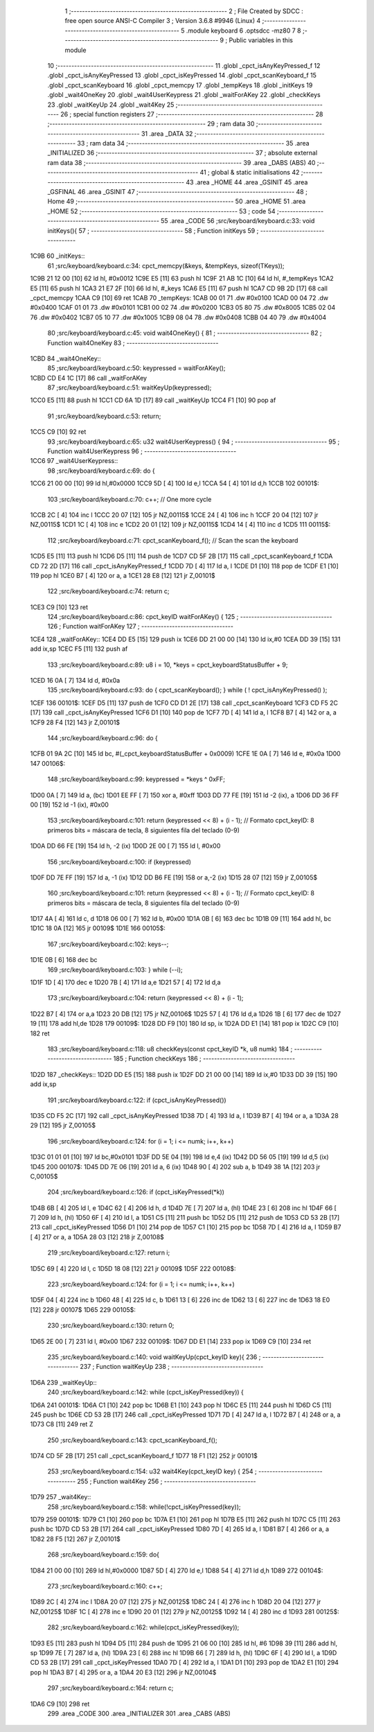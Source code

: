                               1 ;--------------------------------------------------------
                              2 ; File Created by SDCC : free open source ANSI-C Compiler
                              3 ; Version 3.6.8 #9946 (Linux)
                              4 ;--------------------------------------------------------
                              5 	.module keyboard
                              6 	.optsdcc -mz80
                              7 	
                              8 ;--------------------------------------------------------
                              9 ; Public variables in this module
                             10 ;--------------------------------------------------------
                             11 	.globl _cpct_isAnyKeyPressed_f
                             12 	.globl _cpct_isAnyKeyPressed
                             13 	.globl _cpct_isKeyPressed
                             14 	.globl _cpct_scanKeyboard_f
                             15 	.globl _cpct_scanKeyboard
                             16 	.globl _cpct_memcpy
                             17 	.globl _tempKeys
                             18 	.globl _initKeys
                             19 	.globl _wait4OneKey
                             20 	.globl _wait4UserKeypress
                             21 	.globl _waitForAKey
                             22 	.globl _checkKeys
                             23 	.globl _waitKeyUp
                             24 	.globl _wait4Key
                             25 ;--------------------------------------------------------
                             26 ; special function registers
                             27 ;--------------------------------------------------------
                             28 ;--------------------------------------------------------
                             29 ; ram data
                             30 ;--------------------------------------------------------
                             31 	.area _DATA
                             32 ;--------------------------------------------------------
                             33 ; ram data
                             34 ;--------------------------------------------------------
                             35 	.area _INITIALIZED
                             36 ;--------------------------------------------------------
                             37 ; absolute external ram data
                             38 ;--------------------------------------------------------
                             39 	.area _DABS (ABS)
                             40 ;--------------------------------------------------------
                             41 ; global & static initialisations
                             42 ;--------------------------------------------------------
                             43 	.area _HOME
                             44 	.area _GSINIT
                             45 	.area _GSFINAL
                             46 	.area _GSINIT
                             47 ;--------------------------------------------------------
                             48 ; Home
                             49 ;--------------------------------------------------------
                             50 	.area _HOME
                             51 	.area _HOME
                             52 ;--------------------------------------------------------
                             53 ; code
                             54 ;--------------------------------------------------------
                             55 	.area _CODE
                             56 ;src/keyboard/keyboard.c:33: void initKeys(){
                             57 ;	---------------------------------
                             58 ; Function initKeys
                             59 ; ---------------------------------
   1C9B                      60 _initKeys::
                             61 ;src/keyboard/keyboard.c:34: cpct_memcpy(&keys, &tempKeys, sizeof(TKeys));
   1C9B 21 12 00      [10]   62 	ld	hl, #0x0012
   1C9E E5            [11]   63 	push	hl
   1C9F 21 AB 1C      [10]   64 	ld	hl, #_tempKeys
   1CA2 E5            [11]   65 	push	hl
   1CA3 21 E7 2F      [10]   66 	ld	hl, #_keys
   1CA6 E5            [11]   67 	push	hl
   1CA7 CD 9B 2D      [17]   68 	call	_cpct_memcpy
   1CAA C9            [10]   69 	ret
   1CAB                      70 _tempKeys:
   1CAB 00 01                71 	.dw #0x0100
   1CAD 00 04                72 	.dw #0x0400
   1CAF 01 01                73 	.dw #0x0101
   1CB1 00 02                74 	.dw #0x0200
   1CB3 05 80                75 	.dw #0x8005
   1CB5 02 04                76 	.dw #0x0402
   1CB7 05 10                77 	.dw #0x1005
   1CB9 08 04                78 	.dw #0x0408
   1CBB 04 40                79 	.dw #0x4004
                             80 ;src/keyboard/keyboard.c:45: void wait4OneKey() {
                             81 ;	---------------------------------
                             82 ; Function wait4OneKey
                             83 ; ---------------------------------
   1CBD                      84 _wait4OneKey::
                             85 ;src/keyboard/keyboard.c:50: keypressed = waitForAKey();
   1CBD CD E4 1C      [17]   86 	call	_waitForAKey
                             87 ;src/keyboard/keyboard.c:51: waitKeyUp(keypressed);
   1CC0 E5            [11]   88 	push	hl
   1CC1 CD 6A 1D      [17]   89 	call	_waitKeyUp
   1CC4 F1            [10]   90 	pop	af
                             91 ;src/keyboard/keyboard.c:53: return;
   1CC5 C9            [10]   92 	ret
                             93 ;src/keyboard/keyboard.c:65: u32 wait4UserKeypress() {
                             94 ;	---------------------------------
                             95 ; Function wait4UserKeypress
                             96 ; ---------------------------------
   1CC6                      97 _wait4UserKeypress::
                             98 ;src/keyboard/keyboard.c:69: do {
   1CC6 21 00 00      [10]   99 	ld	hl,#0x0000
   1CC9 5D            [ 4]  100 	ld	e,l
   1CCA 54            [ 4]  101 	ld	d,h
   1CCB                     102 00101$:
                            103 ;src/keyboard/keyboard.c:70: c++;                       // One more cycle
   1CCB 2C            [ 4]  104 	inc	l
   1CCC 20 07         [12]  105 	jr	NZ,00115$
   1CCE 24            [ 4]  106 	inc	h
   1CCF 20 04         [12]  107 	jr	NZ,00115$
   1CD1 1C            [ 4]  108 	inc	e
   1CD2 20 01         [12]  109 	jr	NZ,00115$
   1CD4 14            [ 4]  110 	inc	d
   1CD5                     111 00115$:
                            112 ;src/keyboard/keyboard.c:71: cpct_scanKeyboard_f();     // Scan the scan the keyboard
   1CD5 E5            [11]  113 	push	hl
   1CD6 D5            [11]  114 	push	de
   1CD7 CD 5F 2B      [17]  115 	call	_cpct_scanKeyboard_f
   1CDA CD 72 2D      [17]  116 	call	_cpct_isAnyKeyPressed_f
   1CDD 7D            [ 4]  117 	ld	a, l
   1CDE D1            [10]  118 	pop	de
   1CDF E1            [10]  119 	pop	hl
   1CE0 B7            [ 4]  120 	or	a, a
   1CE1 28 E8         [12]  121 	jr	Z,00101$
                            122 ;src/keyboard/keyboard.c:74: return c;
   1CE3 C9            [10]  123 	ret
                            124 ;src/keyboard/keyboard.c:86: cpct_keyID waitForAKey() {
                            125 ;	---------------------------------
                            126 ; Function waitForAKey
                            127 ; ---------------------------------
   1CE4                     128 _waitForAKey::
   1CE4 DD E5         [15]  129 	push	ix
   1CE6 DD 21 00 00   [14]  130 	ld	ix,#0
   1CEA DD 39         [15]  131 	add	ix,sp
   1CEC F5            [11]  132 	push	af
                            133 ;src/keyboard/keyboard.c:89: u8 i = 10, *keys = cpct_keyboardStatusBuffer + 9;
   1CED 16 0A         [ 7]  134 	ld	d, #0x0a
                            135 ;src/keyboard/keyboard.c:93: do { cpct_scanKeyboard(); } while ( ! cpct_isAnyKeyPressed() );
   1CEF                     136 00101$:
   1CEF D5            [11]  137 	push	de
   1CF0 CD D1 2E      [17]  138 	call	_cpct_scanKeyboard
   1CF3 CD F5 2C      [17]  139 	call	_cpct_isAnyKeyPressed
   1CF6 D1            [10]  140 	pop	de
   1CF7 7D            [ 4]  141 	ld	a, l
   1CF8 B7            [ 4]  142 	or	a, a
   1CF9 28 F4         [12]  143 	jr	Z,00101$
                            144 ;src/keyboard/keyboard.c:96: do {
   1CFB 01 9A 2C      [10]  145 	ld	bc, #(_cpct_keyboardStatusBuffer + 0x0009)
   1CFE 1E 0A         [ 7]  146 	ld	e, #0x0a
   1D00                     147 00106$:
                            148 ;src/keyboard/keyboard.c:99: keypressed = *keys ^ 0xFF;
   1D00 0A            [ 7]  149 	ld	a, (bc)
   1D01 EE FF         [ 7]  150 	xor	a, #0xff
   1D03 DD 77 FE      [19]  151 	ld	-2 (ix), a
   1D06 DD 36 FF 00   [19]  152 	ld	-1 (ix), #0x00
                            153 ;src/keyboard/keyboard.c:101: return (keypressed << 8) + (i - 1);  // Formato cpct_keyID: 8 primeros bits = máscara de tecla, 8 siguientes fila del teclado (0-9)
   1D0A DD 66 FE      [19]  154 	ld	h, -2 (ix)
   1D0D 2E 00         [ 7]  155 	ld	l, #0x00
                            156 ;src/keyboard/keyboard.c:100: if (keypressed)
   1D0F DD 7E FF      [19]  157 	ld	a, -1 (ix)
   1D12 DD B6 FE      [19]  158 	or	a,-2 (ix)
   1D15 28 07         [12]  159 	jr	Z,00105$
                            160 ;src/keyboard/keyboard.c:101: return (keypressed << 8) + (i - 1);  // Formato cpct_keyID: 8 primeros bits = máscara de tecla, 8 siguientes fila del teclado (0-9)
   1D17 4A            [ 4]  161 	ld	c, d
   1D18 06 00         [ 7]  162 	ld	b, #0x00
   1D1A 0B            [ 6]  163 	dec	bc
   1D1B 09            [11]  164 	add	hl, bc
   1D1C 18 0A         [12]  165 	jr	00109$
   1D1E                     166 00105$:
                            167 ;src/keyboard/keyboard.c:102: keys--;
   1D1E 0B            [ 6]  168 	dec	bc
                            169 ;src/keyboard/keyboard.c:103: } while (--i);
   1D1F 1D            [ 4]  170 	dec	e
   1D20 7B            [ 4]  171 	ld	a,e
   1D21 57            [ 4]  172 	ld	d,a
                            173 ;src/keyboard/keyboard.c:104: return (keypressed << 8) + (i - 1);
   1D22 B7            [ 4]  174 	or	a,a
   1D23 20 DB         [12]  175 	jr	NZ,00106$
   1D25 57            [ 4]  176 	ld	d,a
   1D26 1B            [ 6]  177 	dec	de
   1D27 19            [11]  178 	add	hl,de
   1D28                     179 00109$:
   1D28 DD F9         [10]  180 	ld	sp, ix
   1D2A DD E1         [14]  181 	pop	ix
   1D2C C9            [10]  182 	ret
                            183 ;src/keyboard/keyboard.c:118: u8 checkKeys(const cpct_keyID *k, u8 numk)
                            184 ;	---------------------------------
                            185 ; Function checkKeys
                            186 ; ---------------------------------
   1D2D                     187 _checkKeys::
   1D2D DD E5         [15]  188 	push	ix
   1D2F DD 21 00 00   [14]  189 	ld	ix,#0
   1D33 DD 39         [15]  190 	add	ix,sp
                            191 ;src/keyboard/keyboard.c:122: if (cpct_isAnyKeyPressed())
   1D35 CD F5 2C      [17]  192 	call	_cpct_isAnyKeyPressed
   1D38 7D            [ 4]  193 	ld	a, l
   1D39 B7            [ 4]  194 	or	a, a
   1D3A 28 29         [12]  195 	jr	Z,00105$
                            196 ;src/keyboard/keyboard.c:124: for (i = 1; i <= numk; i++, k++)
   1D3C 01 01 01      [10]  197 	ld	bc,#0x0101
   1D3F DD 5E 04      [19]  198 	ld	e,4 (ix)
   1D42 DD 56 05      [19]  199 	ld	d,5 (ix)
   1D45                     200 00107$:
   1D45 DD 7E 06      [19]  201 	ld	a, 6 (ix)
   1D48 90            [ 4]  202 	sub	a, b
   1D49 38 1A         [12]  203 	jr	C,00105$
                            204 ;src/keyboard/keyboard.c:126: if (cpct_isKeyPressed(*k))
   1D4B 6B            [ 4]  205 	ld	l, e
   1D4C 62            [ 4]  206 	ld	h, d
   1D4D 7E            [ 7]  207 	ld	a, (hl)
   1D4E 23            [ 6]  208 	inc	hl
   1D4F 66            [ 7]  209 	ld	h, (hl)
   1D50 6F            [ 4]  210 	ld	l, a
   1D51 C5            [11]  211 	push	bc
   1D52 D5            [11]  212 	push	de
   1D53 CD 53 2B      [17]  213 	call	_cpct_isKeyPressed
   1D56 D1            [10]  214 	pop	de
   1D57 C1            [10]  215 	pop	bc
   1D58 7D            [ 4]  216 	ld	a, l
   1D59 B7            [ 4]  217 	or	a, a
   1D5A 28 03         [12]  218 	jr	Z,00108$
                            219 ;src/keyboard/keyboard.c:127: return i;
   1D5C 69            [ 4]  220 	ld	l, c
   1D5D 18 08         [12]  221 	jr	00109$
   1D5F                     222 00108$:
                            223 ;src/keyboard/keyboard.c:124: for (i = 1; i <= numk; i++, k++)
   1D5F 04            [ 4]  224 	inc	b
   1D60 48            [ 4]  225 	ld	c, b
   1D61 13            [ 6]  226 	inc	de
   1D62 13            [ 6]  227 	inc	de
   1D63 18 E0         [12]  228 	jr	00107$
   1D65                     229 00105$:
                            230 ;src/keyboard/keyboard.c:130: return 0;
   1D65 2E 00         [ 7]  231 	ld	l, #0x00
   1D67                     232 00109$:
   1D67 DD E1         [14]  233 	pop	ix
   1D69 C9            [10]  234 	ret
                            235 ;src/keyboard/keyboard.c:140: void waitKeyUp(cpct_keyID key){
                            236 ;	---------------------------------
                            237 ; Function waitKeyUp
                            238 ; ---------------------------------
   1D6A                     239 _waitKeyUp::
                            240 ;src/keyboard/keyboard.c:142: while (cpct_isKeyPressed(key)) {
   1D6A                     241 00101$:
   1D6A C1            [10]  242 	pop	bc
   1D6B E1            [10]  243 	pop	hl
   1D6C E5            [11]  244 	push	hl
   1D6D C5            [11]  245 	push	bc
   1D6E CD 53 2B      [17]  246 	call	_cpct_isKeyPressed
   1D71 7D            [ 4]  247 	ld	a, l
   1D72 B7            [ 4]  248 	or	a, a
   1D73 C8            [11]  249 	ret	Z
                            250 ;src/keyboard/keyboard.c:143: cpct_scanKeyboard_f();
   1D74 CD 5F 2B      [17]  251 	call	_cpct_scanKeyboard_f
   1D77 18 F1         [12]  252 	jr	00101$
                            253 ;src/keyboard/keyboard.c:154: u32 wait4Key(cpct_keyID key) {
                            254 ;	---------------------------------
                            255 ; Function wait4Key
                            256 ; ---------------------------------
   1D79                     257 _wait4Key::
                            258 ;src/keyboard/keyboard.c:158: while(!cpct_isKeyPressed(key));
   1D79                     259 00101$:
   1D79 C1            [10]  260 	pop	bc
   1D7A E1            [10]  261 	pop	hl
   1D7B E5            [11]  262 	push	hl
   1D7C C5            [11]  263 	push	bc
   1D7D CD 53 2B      [17]  264 	call	_cpct_isKeyPressed
   1D80 7D            [ 4]  265 	ld	a, l
   1D81 B7            [ 4]  266 	or	a, a
   1D82 28 F5         [12]  267 	jr	Z,00101$
                            268 ;src/keyboard/keyboard.c:159: do{
   1D84 21 00 00      [10]  269 	ld	hl,#0x0000
   1D87 5D            [ 4]  270 	ld	e,l
   1D88 54            [ 4]  271 	ld	d,h
   1D89                     272 00104$:
                            273 ;src/keyboard/keyboard.c:160: c++;
   1D89 2C            [ 4]  274 	inc	l
   1D8A 20 07         [12]  275 	jr	NZ,00125$
   1D8C 24            [ 4]  276 	inc	h
   1D8D 20 04         [12]  277 	jr	NZ,00125$
   1D8F 1C            [ 4]  278 	inc	e
   1D90 20 01         [12]  279 	jr	NZ,00125$
   1D92 14            [ 4]  280 	inc	d
   1D93                     281 00125$:
                            282 ;src/keyboard/keyboard.c:162: while(cpct_isKeyPressed(key));
   1D93 E5            [11]  283 	push	hl
   1D94 D5            [11]  284 	push	de
   1D95 21 06 00      [10]  285 	ld	hl, #6
   1D98 39            [11]  286 	add	hl, sp
   1D99 7E            [ 7]  287 	ld	a, (hl)
   1D9A 23            [ 6]  288 	inc	hl
   1D9B 66            [ 7]  289 	ld	h, (hl)
   1D9C 6F            [ 4]  290 	ld	l, a
   1D9D CD 53 2B      [17]  291 	call	_cpct_isKeyPressed
   1DA0 7D            [ 4]  292 	ld	a, l
   1DA1 D1            [10]  293 	pop	de
   1DA2 E1            [10]  294 	pop	hl
   1DA3 B7            [ 4]  295 	or	a, a
   1DA4 20 E3         [12]  296 	jr	NZ,00104$
                            297 ;src/keyboard/keyboard.c:164: return c;
   1DA6 C9            [10]  298 	ret
                            299 	.area _CODE
                            300 	.area _INITIALIZER
                            301 	.area _CABS (ABS)
